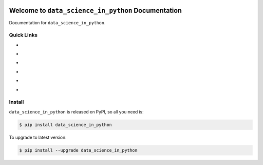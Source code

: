 .. image:: https://travis-ci.org/MacHu-GWU/data_science_in_python-project.svg?branch=master
    :target: https://travis-ci.org/MacHu-GWU/data_science_in_python-project?branch=master

.. image:: https://codecov.io/gh/MacHu-GWU/data_science_in_python-project/branch/master/graph/badge.svg
  :target: https://codecov.io/gh/MacHu-GWU/data_science_in_python-project

.. image:: https://img.shields.io/pypi/v/data_science_in_python.svg
    :target: https://pypi.python.org/pypi/data_science_in_python

.. image:: https://img.shields.io/pypi/l/data_science_in_python.svg
    :target: https://pypi.python.org/pypi/data_science_in_python

.. image:: https://img.shields.io/pypi/pyversions/data_science_in_python.svg
    :target: https://pypi.python.org/pypi/data_science_in_python

.. image:: https://img.shields.io/badge/Star_Me_on_GitHub!--None.svg?style=social
    :target: https://github.com/MacHu-GWU/data_science_in_python-project


Welcome to ``data_science_in_python`` Documentation
==============================================================================

Documentation for ``data_science_in_python``.


Quick Links
------------------------------------------------------------------------------
- .. image:: https://img.shields.io/badge/Link-Document-red.svg
      :target: https://data_science_in_python.readthedocs.io/index.html

- .. image:: https://img.shields.io/badge/Link-API_Reference_and_Source_Code-red.svg
      :target: https://data_science_in_python.readthedocs.io/py-modindex.html

- .. image:: https://img.shields.io/badge/Link-Install-red.svg
      :target: `install`_

- .. image:: https://img.shields.io/badge/Link-GitHub-blue.svg
      :target: https://github.com/MacHu-GWU/data_science_in_python-project

- .. image:: https://img.shields.io/badge/Link-Submit_Issue_and_Feature_Request-blue.svg
      :target: https://github.com/MacHu-GWU/data_science_in_python-project/issues

- .. image:: https://img.shields.io/badge/Link-Download-blue.svg
      :target: https://pypi.python.org/pypi/data_science_in_python#downloads


.. _install:

Install
------------------------------------------------------------------------------

``data_science_in_python`` is released on PyPI, so all you need is:

.. code-block:: console

    $ pip install data_science_in_python

To upgrade to latest version:

.. code-block:: console

    $ pip install --upgrade data_science_in_python